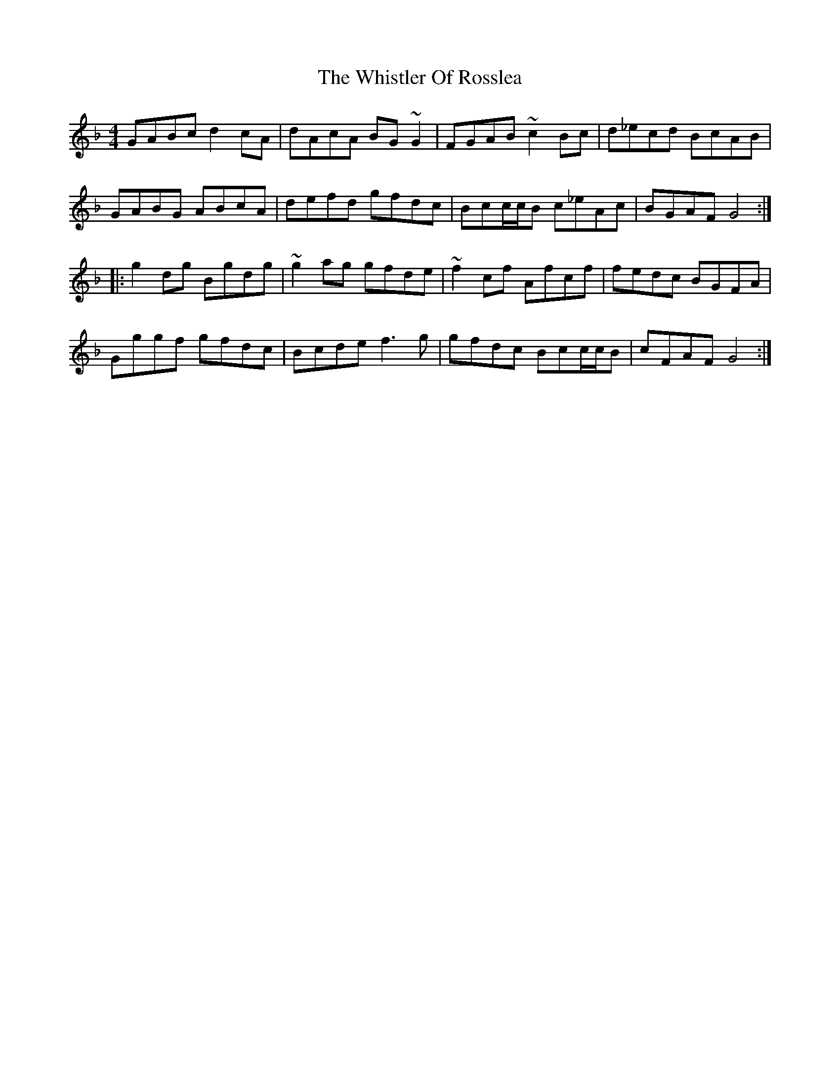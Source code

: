 X: 42693
T: Whistler Of Rosslea, The
R: reel
M: 4/4
K: Gdorian
GABc d2cA|dAcA BG~G2|FGAB ~c2Bc|d_ecd BcAB|
GABG ABcA|defd gfdc|Bcc/c/B c_eAc|BGAF G4:|
|:g2dg Bgdg|~g2ag gfde|~f2cf Afcf|fedc BGFA|
Gggf gfdc|Bcde f3g|gfdc Bcc/c/B|cFAF G4:|

